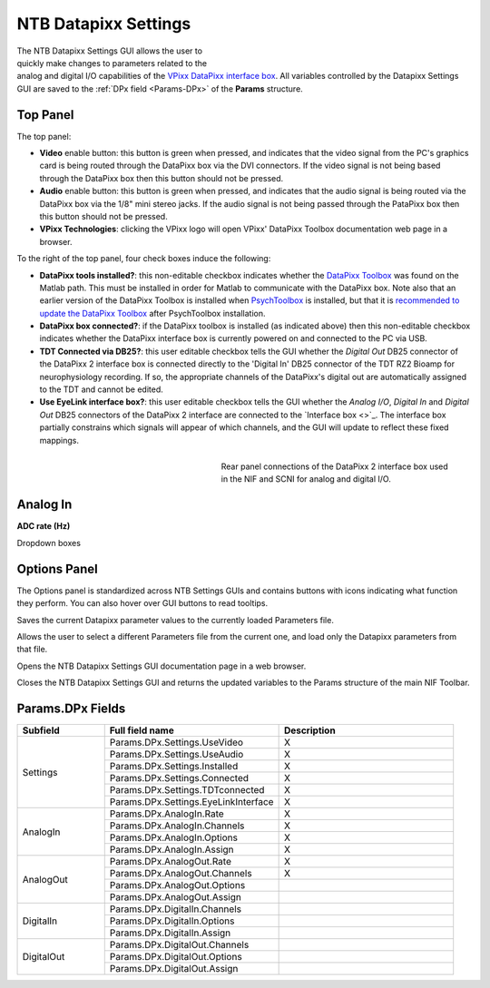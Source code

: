 .. |DPx_icon| image:: _images/NTB_Icons/Datapixx.png
  :align: bottom
  :height: 30
  :alt: NTB Datapixx Settings

.. _NTB_DatapixxSettings:

===================================
|DPx_icon| NTB Datapixx Settings
===================================

.. figure:: _images/NTB_GUIs/NTB_DatapixxSettings.png
  :align: right
  :figwidth: 50%
  :width: 100%
  :alt: NIF Toolbar Datapixx Settings GUI.

The NTB Datapixx Settings GUI allows the user to quickly make changes to parameters related to the analog and digital I/O capabilities of the `VPixx DataPixx interface box <https://vpixx.com/products/datapixx2/>`_. All variables controlled by the Datapixx Settings GUI are saved to the :ref:`DPx field <Params-DPx>` of the **Params** structure.


Top Panel
======================

The top panel:

* **Video** enable button: this button is green when pressed, and indicates that the video signal from the PC's graphics card is being routed through the DataPixx box via the DVI connectors. If the video signal is not being based through the DataPixx box then this button should not be pressed.
* **Audio** enable button: this button is green when pressed, and indicates that the audio signal is being routed via the DataPixx box via the 1/8" mini stereo jacks. If the audio signal is not being passed through the PataPixx box then this button should not be pressed.
* **VPixx Technologies**: clicking the VPixx logo will open VPixx' DataPixx Toolbox documentation web page in a browser.

To the right of the top panel, four check boxes induce the following:

* **DataPixx tools installed?**: this non-editable checkbox indicates whether the `DataPixx Toolbox <http://www.vpixx.com/manuals/psychtoolbox/html/>`_ was found on the Matlab path. This must be installed in order for Matlab to communicate with the DataPixx box. Note also that an earlier version of the DataPixx Toolbox is installed when `PsychToolbox <http://psychtoolbox.org/>`_ is installed, but that it is `recommended to update the DataPixx Toolbox <http://www.vpixx.com/manuals/psychtoolbox/html/install.html>`_ after PsychToolbox installation.
* **DataPixx box connected?**: if the DataPixx toolbox is installed (as indicated above) then this non-editable checkbox indicates whether the DataPixx interface box is currently powered on and connected to the PC via USB.
* **TDT Connected via DB25?**: this user editable checkbox tells the GUI whether the `Digital Out` DB25 connector of the DataPixx 2 interface box is connected directly to the 'Digital In' DB25 connector of the TDT RZ2 Bioamp for neurophysiology recording. If so, the appropriate channels of the DataPixx's digital out are automatically assigned to the TDT and cannot be edited.
* **Use EyeLink interface box?**: this user editable checkbox tells the GUI whether the `Analog I/O`, `Digital In` and `Digital Out` DB25 connectors of the DataPixx 2 interface are connected to the `Interface box <>`_. The interface box partially constrains which signals will appear of which channels, and the GUI will update to reflect these fixed mappings.

.. figure:: _images/NTB_Images/DataPixx_2.png
  :figwidth: 50%
  :width: 100%
  :align: right

  Rear panel connections of the DataPixx 2 interface box used in the NIF and SCNI for analog and digital I/O.

Analog In
=================

**ADC rate (Hz)** 

Dropdown boxes


Options Panel
==================

.. |GUIname| replace:: Datapixx

The Options panel is standardized across NTB Settings GUIs and contains buttons with icons indicating what function they perform. You can also hover over GUI buttons to read tooltips.

.. image:: _images/NTB_Icons/W_Save.png
  :align: left
  :width: 30
  :alt: Save

Saves the current |GUIname| parameter values to the currently loaded Parameters file.

.. image:: _images/NTB_Icons/W_Transfer.png
  :align: left
  :width: 30
  :alt: Load

Allows the user to select a different Parameters file from the current one, and load only the |GUIname| parameters from that file.

.. image:: _images/NTB_Icons/W_ReadTheDocs.png
  :align: left
  :width: 30
  :alt: Documentation

Opens the NTB |GUIname| Settings GUI documentation page in a web browser.

.. image:: _images/NTB_Icons/W_Exit.png
  :align: left
  :width: 30
  :alt: Close GUI

Closes the NTB |GUIname| Settings GUI and returns the updated variables to the Params structure of the main NIF Toolbar.


.. _Params-DPx:

Params.DPx Fields
===================

.. table:: 
  :align: left
  :widths: 20 40 40

  +------------+--------------------------------------+---------------------------+
  | Subfield   | Full field name                      | Description               |
  +============+======================================+===========================+
  | Settings   | Params.DPx.Settings.UseVideo         | X                         |
  +            +--------------------------------------+---------------------------+
  |            | Params.DPx.Settings.UseAudio         |  X                        |
  +            +--------------------------------------+---------------------------+
  |            | Params.DPx.Settings.Installed        |  X                        |
  +            +--------------------------------------+---------------------------+
  |            | Params.DPx.Settings.Connected        |  X                        |
  +            +--------------------------------------+---------------------------+
  |            | Params.DPx.Settings.TDTconnected     |  X                        |
  +            +--------------------------------------+---------------------------+
  |            | Params.DPx.Settings.EyeLinkInterface |  X                        |
  +------------+--------------------------------------+---------------------------+
  | AnalogIn   | Params.DPx.AnalogIn.Rate             |  X                        |
  +            +--------------------------------------+---------------------------+
  |            | Params.DPx.AnalogIn.Channels         | X                         |
  +            +--------------------------------------+---------------------------+
  |            | Params.DPx.AnalogIn.Options          | X                         |
  +            +--------------------------------------+---------------------------+
  |            | Params.DPx.AnalogIn.Assign           | X                         |
  +------------+--------------------------------------+---------------------------+
  | AnalogOut  | Params.DPx.AnalogOut.Rate            | X                         |
  +            +--------------------------------------+---------------------------+
  |            | Params.DPx.AnalogOut.Channels        | X                         |
  +            +--------------------------------------+---------------------------+
  |            | Params.DPx.AnalogOut.Options         |                           |
  +            +--------------------------------------+---------------------------+
  |            | Params.DPx.AnalogOut.Assign          |                           |
  +------------+--------------------------------------+---------------------------+
  | DigitalIn  | Params.DPx.DigitalIn.Channels        |                           |
  +            +--------------------------------------+---------------------------+
  |            | Params.DPx.DigitalIn.Options         |                           |
  +            +--------------------------------------+---------------------------+
  |            | Params.DPx.DigitalIn.Assign          |                           |
  +------------+--------------------------------------+---------------------------+
  | DigitalOut | Params.DPx.DigitalOut.Channels       |                           |
  +            +--------------------------------------+---------------------------+
  |            |  Params.DPx.DigitalOut.Options       |                           |
  +            +--------------------------------------+---------------------------+
  |            |  Params.DPx.DigitalOut.Assign        |                           |
  +------------+--------------------------------------+---------------------------+

